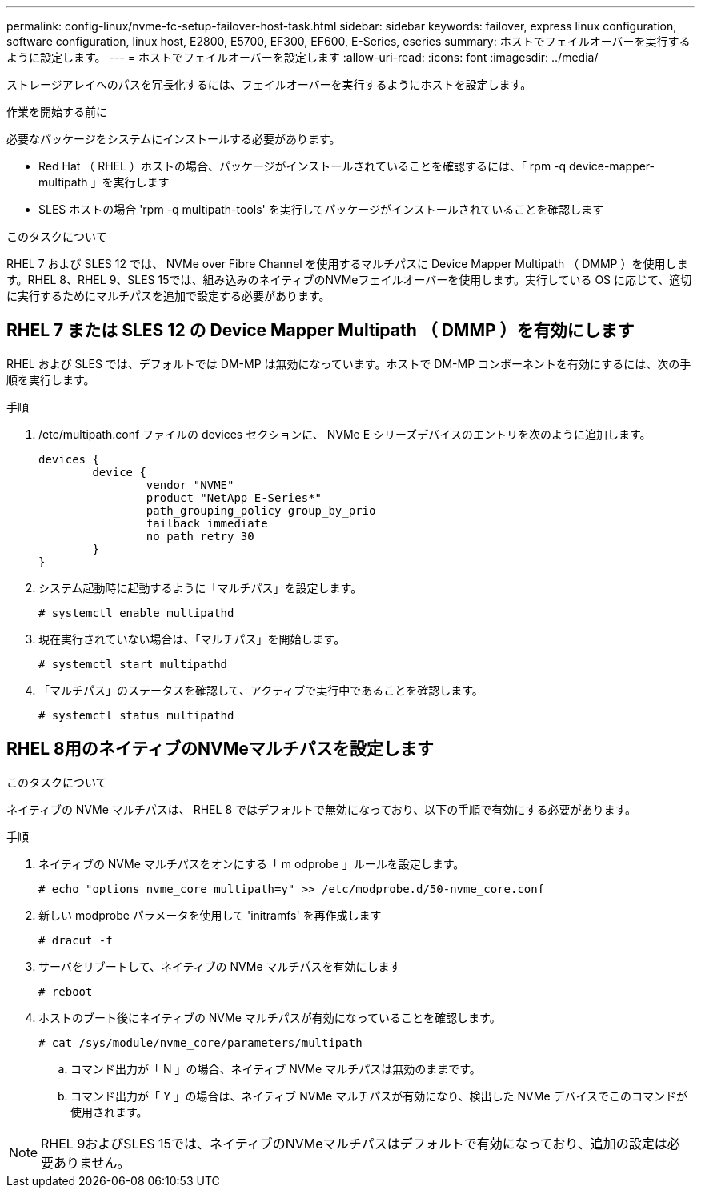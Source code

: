 ---
permalink: config-linux/nvme-fc-setup-failover-host-task.html 
sidebar: sidebar 
keywords: failover, express linux configuration, software configuration, linux host, E2800, E5700, EF300, EF600, E-Series, eseries 
summary: ホストでフェイルオーバーを実行するように設定します。 
---
= ホストでフェイルオーバーを設定します
:allow-uri-read: 
:icons: font
:imagesdir: ../media/


[role="lead"]
ストレージアレイへのパスを冗長化するには、フェイルオーバーを実行するようにホストを設定します。

.作業を開始する前に
必要なパッケージをシステムにインストールする必要があります。

* Red Hat （ RHEL ）ホストの場合、パッケージがインストールされていることを確認するには、「 rpm -q device-mapper-multipath 」を実行します
* SLES ホストの場合 'rpm -q multipath-tools' を実行してパッケージがインストールされていることを確認します


.このタスクについて
RHEL 7 および SLES 12 では、 NVMe over Fibre Channel を使用するマルチパスに Device Mapper Multipath （ DMMP ）を使用します。RHEL 8、RHEL 9、SLES 15では、組み込みのネイティブのNVMeフェイルオーバーを使用します。実行している OS に応じて、適切に実行するためにマルチパスを追加で設定する必要があります。



== RHEL 7 または SLES 12 の Device Mapper Multipath （ DMMP ）を有効にします

RHEL および SLES では、デフォルトでは DM-MP は無効になっています。ホストで DM-MP コンポーネントを有効にするには、次の手順を実行します。

.手順
. /etc/multipath.conf ファイルの devices セクションに、 NVMe E シリーズデバイスのエントリを次のように追加します。
+
[listing]
----

devices {
        device {
                vendor "NVME"
                product "NetApp E-Series*"
                path_grouping_policy group_by_prio
                failback immediate
                no_path_retry 30
        }
}
----
. システム起動時に起動するように「マルチパス」を設定します。
+
[listing]
----
# systemctl enable multipathd
----
. 現在実行されていない場合は、「マルチパス」を開始します。
+
[listing]
----
# systemctl start multipathd
----
. 「マルチパス」のステータスを確認して、アクティブで実行中であることを確認します。
+
[listing]
----
# systemctl status multipathd
----




== RHEL 8用のネイティブのNVMeマルチパスを設定します

.このタスクについて
ネイティブの NVMe マルチパスは、 RHEL 8 ではデフォルトで無効になっており、以下の手順で有効にする必要があります。

.手順
. ネイティブの NVMe マルチパスをオンにする「 m odprobe 」ルールを設定します。
+
[listing]
----
# echo "options nvme_core multipath=y" >> /etc/modprobe.d/50-nvme_core.conf
----
. 新しい modprobe パラメータを使用して 'initramfs' を再作成します
+
[listing]
----
# dracut -f
----
. サーバをリブートして、ネイティブの NVMe マルチパスを有効にします
+
[listing]
----
# reboot
----
. ホストのブート後にネイティブの NVMe マルチパスが有効になっていることを確認します。
+
[listing]
----
# cat /sys/module/nvme_core/parameters/multipath
----
+
.. コマンド出力が「 N 」の場合、ネイティブ NVMe マルチパスは無効のままです。
.. コマンド出力が「 Y 」の場合は、ネイティブ NVMe マルチパスが有効になり、検出した NVMe デバイスでこのコマンドが使用されます。





NOTE: RHEL 9およびSLES 15では、ネイティブのNVMeマルチパスはデフォルトで有効になっており、追加の設定は必要ありません。
